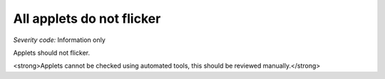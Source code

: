===============================
All applets do not flicker
===============================

*Severity code:* Information only

.. php:class:: appletsDoNotFlicker


Applets should not flicker.




<strong>Applets cannot be checked using automated tools, this should be reviewed manually.</strong>




